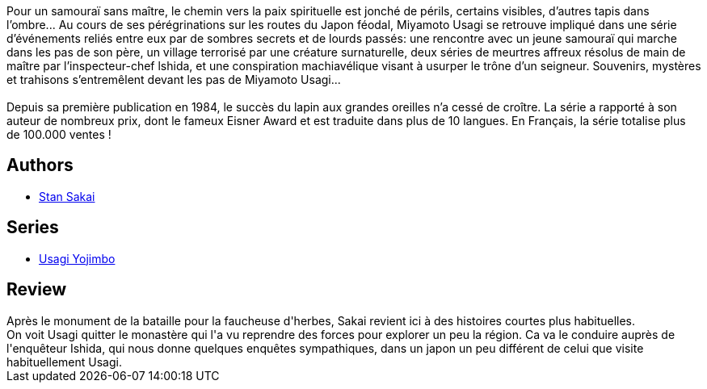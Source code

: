 :jbake-type: post
:jbake-status: published
:jbake-title: Usagi Yojimbo #13
:jbake-tags:  anthropomorphisme, combat, enquête, fantasy, honeur, japon,_année_2013,_mois_janv.,_note_5,rayon-bd,read
:jbake-date: 2013-01-10
:jbake-depth: ../../
:jbake-uri: goodreads/books/9782888902263.adoc
:jbake-bigImage: https://i.gr-assets.com/images/S/compressed.photo.goodreads.com/books/1357321456l/17208334._SX98_.jpg
:jbake-smallImage: https://i.gr-assets.com/images/S/compressed.photo.goodreads.com/books/1357321456l/17208334._SX50_.jpg
:jbake-source: https://www.goodreads.com/book/show/17208334
:jbake-style: goodreads goodreads-book

++++
<div class="book-description">
Pour un samouraï sans maître, le chemin vers la paix spirituelle est jonché de périls, certains visibles, d’autres tapis dans l’ombre... Au cours de ses pérégrinations sur les routes du Japon féodal, Miyamoto Usagi se retrouve impliqué dans une série d’événements reliés entre eux par de sombres secrets et de lourds passés: une rencontre avec un jeune samouraï qui marche dans les pas de son père, un village terrorisé par une créature surnaturelle, deux séries de meurtres affreux résolus de main de maître par l’inspecteur-chef lshida, et une conspiration machiavélique visant à usurper le trône d’un seigneur. Souvenirs, mystères et trahisons s’entremêlent devant les pas de Miyamoto Usagi...<br /><br />Depuis sa première publication en 1984, le succès du lapin aux grandes oreilles n’a cessé de croître. La série a rapporté à son auteur de nombreux prix, dont le fameux Eisner Award et est traduite dans plus de 10 langues. En Français, la série totalise plus de 100.000 ventes !
</div>
++++


## Authors
* link:../authors/125282.html[Stan Sakai]

## Series
* link:../series/Usagi_Yojimbo.html[Usagi Yojimbo]

## Review

++++
Après le monument de la bataille pour la faucheuse d'herbes, Sakai revient ici à des histoires courtes plus habituelles.<br/>On voit Usagi quitter le monastère qui l'a vu reprendre des forces pour explorer un peu la région. Ca va le conduire auprès de l'enquêteur Ishida, qui nous donne quelques enquêtes sympathiques, dans un japon un peu différent de celui que visite habituellement Usagi.
++++